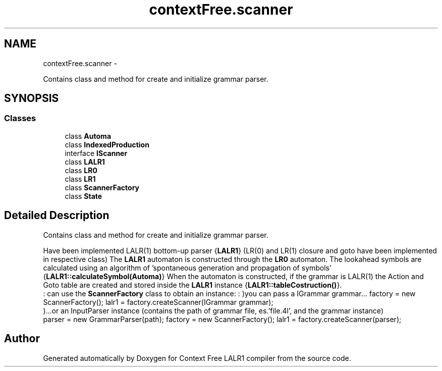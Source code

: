 .TH "contextFree.scanner" 3 "Fri Mar 30 2012" "Version 1.1" "Context Free LALR1 compiler" \" -*- nroff -*-
.ad l
.nh
.SH NAME
contextFree.scanner \- 
.PP
Contains class and method for create and initialize grammar parser\&.  

.SH SYNOPSIS
.br
.PP
.SS "Classes"

.in +1c
.ti -1c
.RI "class \fBAutoma\fP"
.br
.ti -1c
.RI "class \fBIndexedProduction\fP"
.br
.ti -1c
.RI "interface \fBIScanner\fP"
.br
.ti -1c
.RI "class \fBLALR1\fP"
.br
.ti -1c
.RI "class \fBLR0\fP"
.br
.ti -1c
.RI "class \fBLR1\fP"
.br
.ti -1c
.RI "class \fBScannerFactory\fP"
.br
.ti -1c
.RI "class \fBState\fP"
.br
.in -1c
.SH "Detailed Description"
.PP 
Contains class and method for create and initialize grammar parser\&. 

Have been implemented LALR(1) bottom-up parser {\fBLALR1\fP} (LR(0) and LR(1) closure and goto have been implemented in respective class) The \fBLALR1\fP automaton is constructed through the \fBLR0\fP automaton\&. The lookahead symbols are calculated using an algorithm of 'spontaneous generation and propagation of symbols' {\fBLALR1::calculateSymbol(Automa)\fP} When the automaton is constructed, if the grammar is LALR(1) the Action and Goto table are created and stored inside the \fBLALR1\fP instance {\fBLALR1::tableCostruction()\fP}\&. 
.br
 :  can use the \fBScannerFactory\fP class to obtain an instance: : )you can pass a IGrammar grammar\&.\&.\&.  factory = new ScannerFactory();  lalr1 = factory\&.createScanner(IGrammar grammar); 
.br
 )\&.\&.\&.or an InputParser instance (contains the path of grammar file, es\&.'file\&.4l', and the grammar instance) 
.br
  parser = new GrammarParser(path);  factory = new ScannerFactory();  lalr1 = factory\&.createScanner(parser); 
.SH "Author"
.PP 
Generated automatically by Doxygen for Context Free LALR1 compiler from the source code\&.
